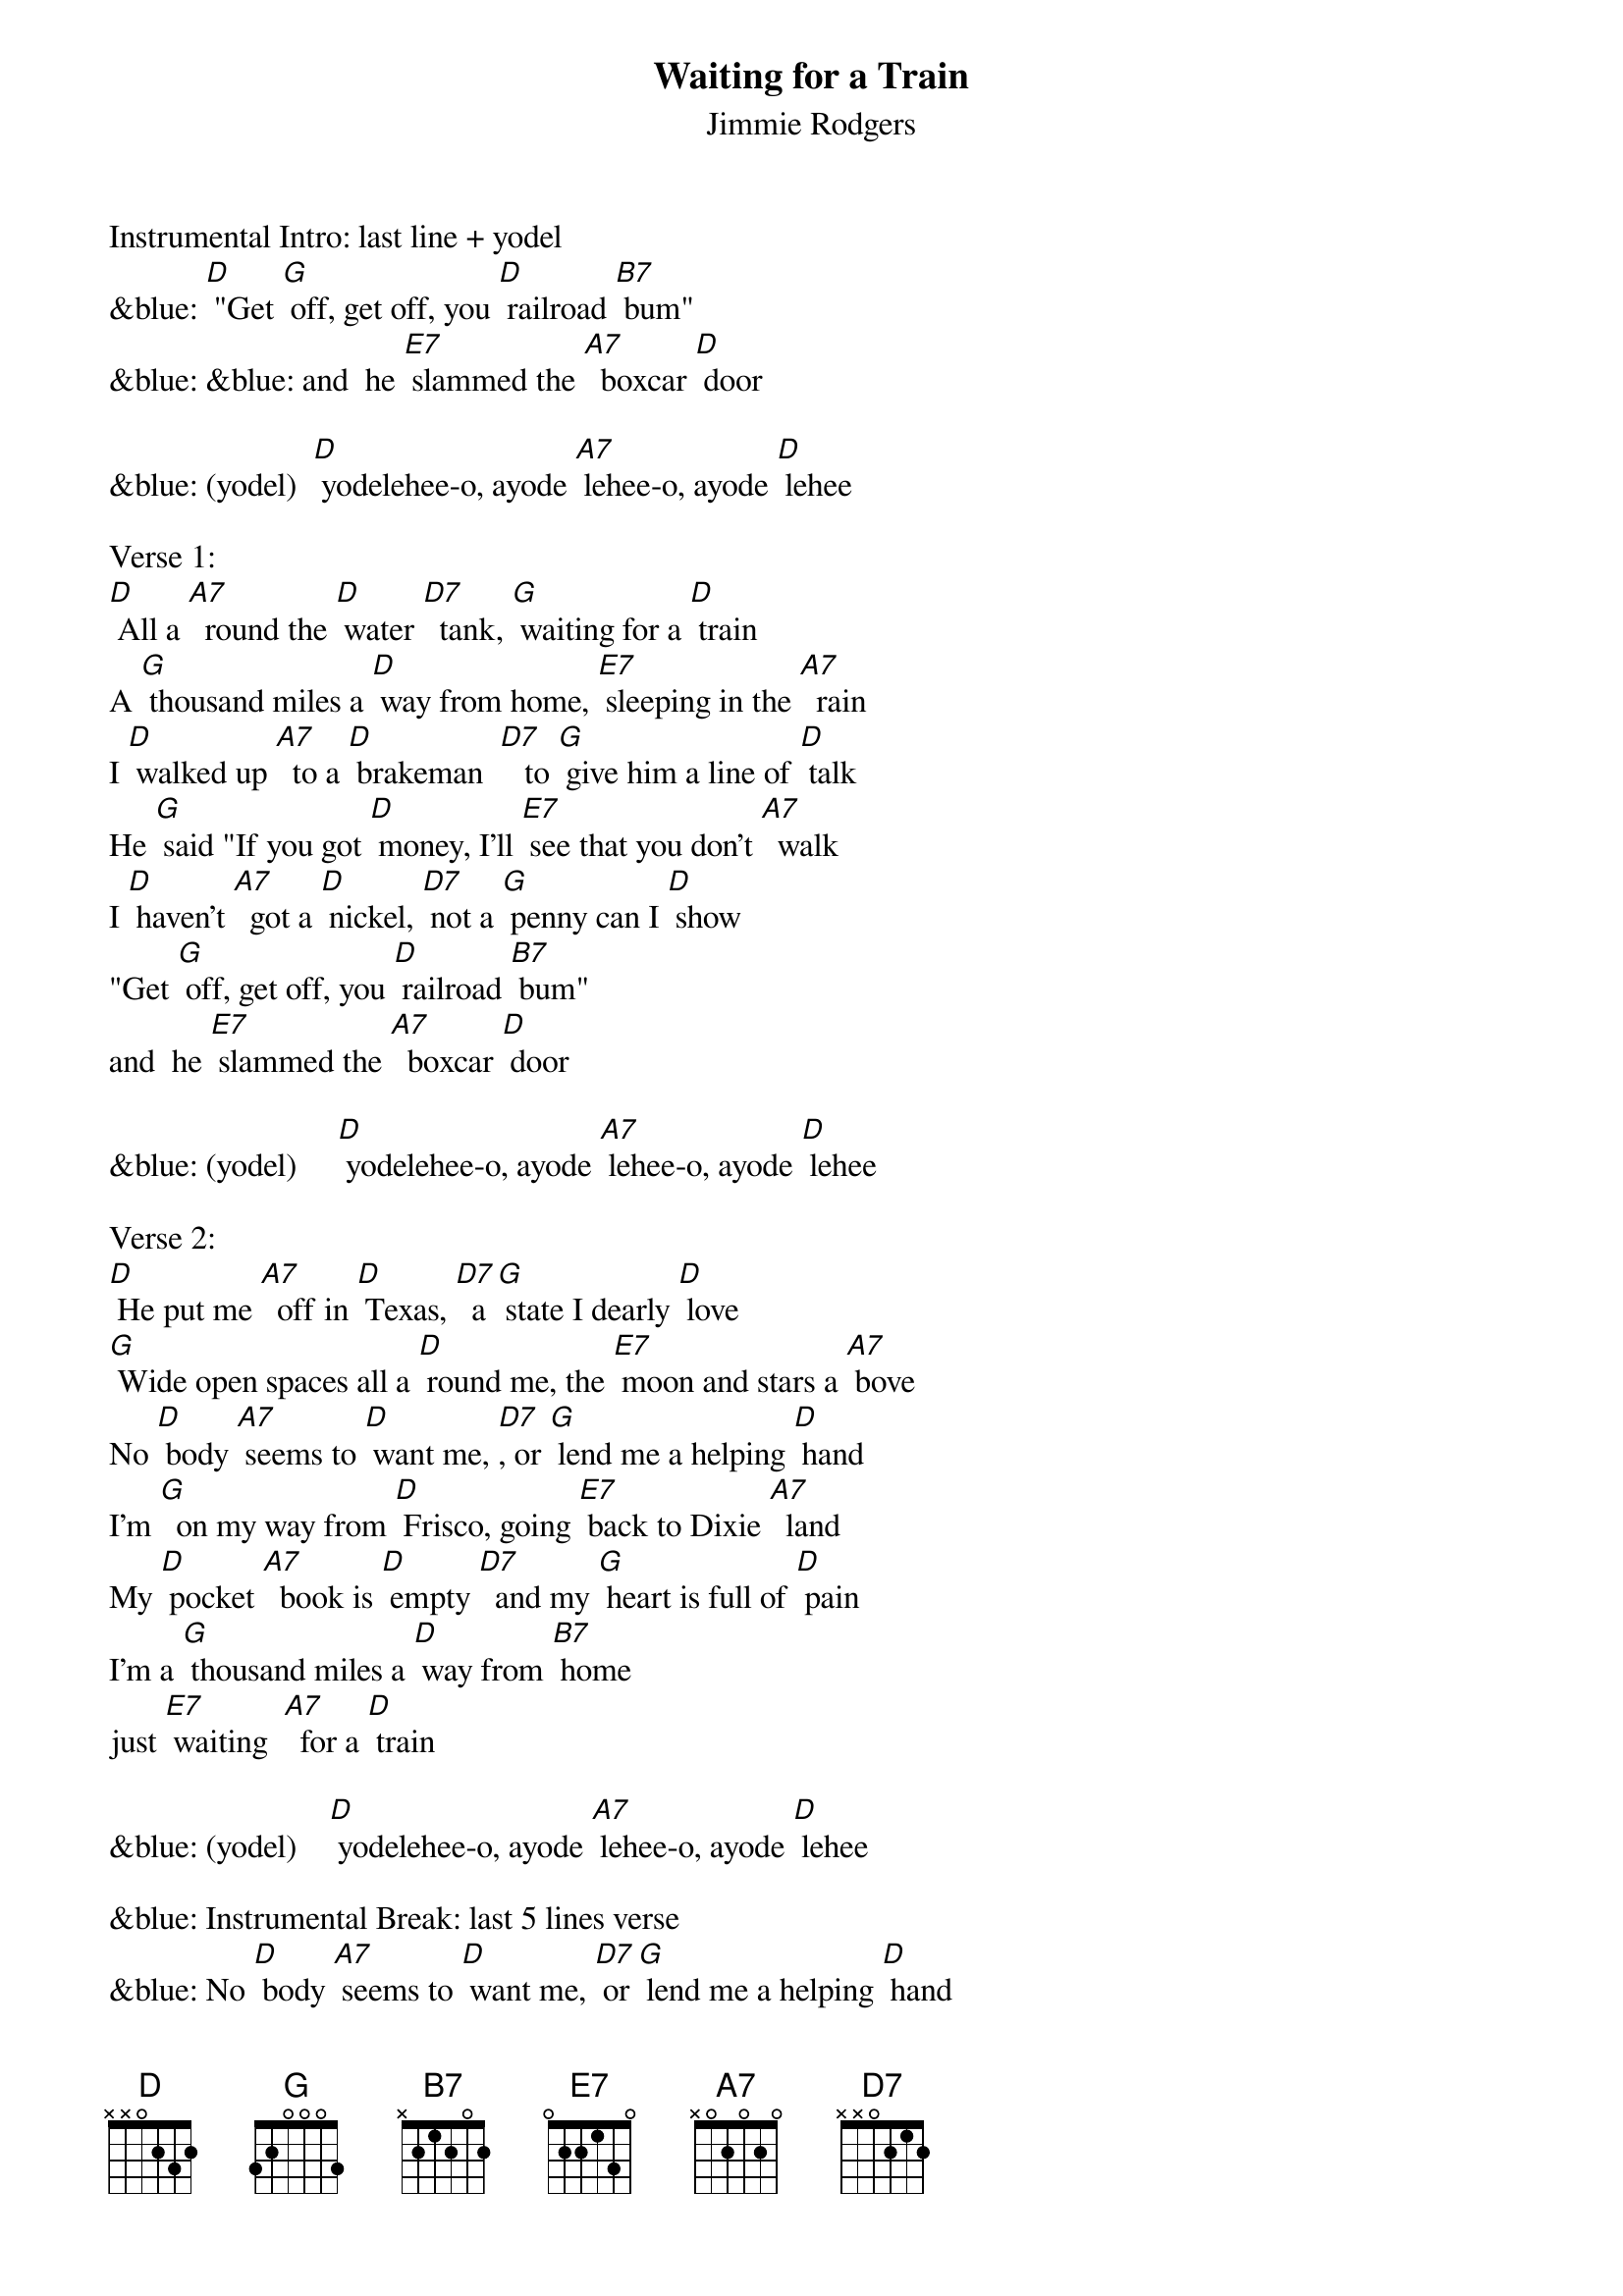 {t: Waiting for a Train}
{st: Jimmie Rodgers}

Instrumental Intro: last line + yodel
&blue: [D] "Get [G] off, get off, you [D] railroad [B7] bum"
&blue: &blue: and  he [E7] slammed the [A7]  boxcar [D] door

&blue: (yodel)  [D] yodelehee-o, ayode [A7] lehee-o, ayode [D] lehee

Verse 1:
[D] All a [A7]  round the [D] water [D7]  tank, [G] waiting for a [D] train
A [G] thousand miles a [D] way from home, [E7] sleeping in the [A7]  rain
I [D] walked up [A7]  to a [D] brakeman  [D7]   to [G] give him a line of [D] talk
He [G] said "If you got [D] money, I'll [E7] see that you don't [A7]  walk
I [D] haven't [A7]  got a [D] nickel, [D7] not a [G] penny can I [D] show
"Get [G] off, get off, you [D] railroad [B7] bum"
and  he [E7] slammed the [A7]  boxcar [D] door

&blue: (yodel)     [D] yodelehee-o, ayode [A7] lehee-o, ayode [D] lehee

Verse 2:
[D] He put me [A7]  off in [D] Texas, [D7]  a [G] state I dearly [D] love
[G] Wide open spaces all a [D] round me, the [E7] moon and stars a [A7] bove
No [D] body [A7] seems to [D] want me, [D7], or [G] lend me a helping [D] hand
I'm [G]  on my way from [D] Frisco, going [E7] back to Dixie [A7]  land
My [D] pocket [A7]  book is [D] empty [D7]  and my [G] heart is full of [D] pain
I'm a [G] thousand miles a [D] way from [B7] home
just [E7] waiting  [A7]  for a [D] train

&blue: (yodel)    [D] yodelehee-o, ayode [A7] lehee-o, ayode [D] lehee

&blue: Instrumental Break: last 5 lines verse
&blue: No [D] body [A7] seems to [D] want me, [D7] or [G] lend me a helping [D] hand
&blue: I'm [G] on my way from [D] Frisco, going [E7] back to Dixie [A7]  land
&blue: My [D] pocket [A7]  book is [D] empty, [D7],  and my [G] heart is full of [D] pain
&blue: I'm a [G] thousand miles a [D] way from [B7] home
&blue: just [E7] waiting  [A7]  for a [D] train

Repeat Verse 1 & Yodel:
    Verse 1:
[D] All a [A7]  round the [D] water [D7]  tank, [G] waiting for a [D] train
A [G] thousand miles a [D] way from home, [E7] sleeping in the [A7]  rain
I [D] walked up [A7]  to a [D] brakeman  [D7]   to [G] give him a line of [D] talk
He [G] said "If you got [D] money, I'll [E7] see that you don't [A7]  walk
I [D] haven't [A7]  got a [D] nickel, [D7] not a [G] penny can I [D] show
"Get [G] off, get off, you [D] railroad [B7] bum"
and  he [E7] slammed the [A7]  boxcar [D] door

&blue: (yodel)    [D] yodelehee-o, ayode [A7] lehee-o, ayode [D] lehee

&blue: Instrumental Outro: Yodel
&blue: (yodel)    [D] yodelehee-o, ayode [A7] lehee-o, ayode [D] lehee
